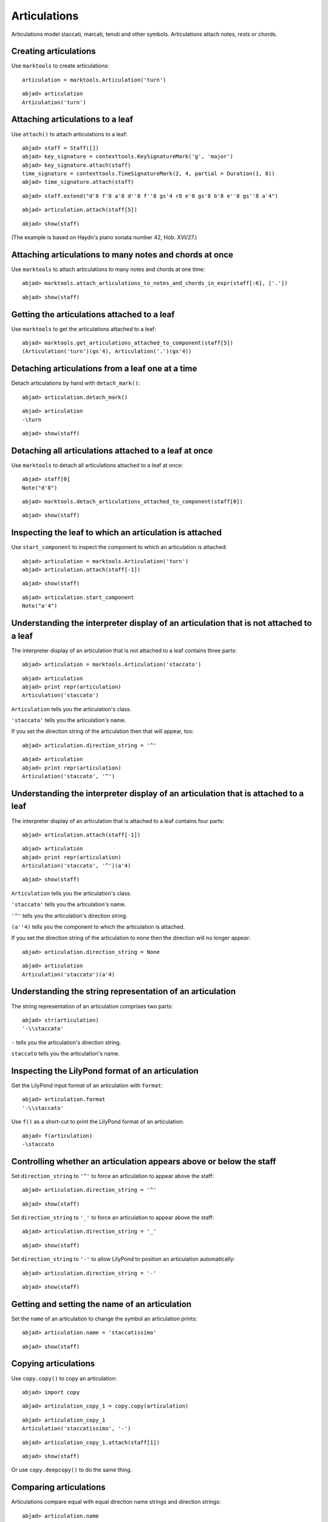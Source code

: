 Articulations
=============

Articulations model staccati, marcati, tenuti and other symbols.
Articulations attach notes, rests or chords.


Creating articulations
----------------------

Use ``marktools`` to create articulations:

::

	articulation = marktools.Articulation('turn')


::

	abjad> articulation
	Articulation('turn')



Attaching articulations to a leaf
---------------------------------

Use ``attach()`` to attach articulations to a leaf:

::

	abjad> staff = Staff([])
	abjad> key_signature = contexttools.KeySignatureMark('g', 'major')
	abjad> key_signature.attach(staff)
	time_signature = contexttools.TimeSignatureMark(2, 4, partial = Duration(1, 8))
	abjad> time_signature.attach(staff)


::

	abjad> staff.extend("d'8 f'8 a'8 d''8 f''8 gs'4 r8 e'8 gs'8 b'8 e''8 gs''8 a'4")


::

	abjad> articulation.attach(staff[5])


::

	abjad> show(staff)

.. image:: images/articulations-1.png

(The example is based on Haydn's piano sonata number 42, Hob. XVI/27.)


Attaching articulations to many notes and chords at once
--------------------------------------------------------

Use ``marktools`` to attach articulations to many notes and chords at one time:

::

	abjad> marktools.attach_articulations_to_notes_and_chords_in_expr(staff[:6], ['.'])


::

	abjad> show(staff)

.. image:: images/articulations-2.png


Getting the articulations attached to a leaf
--------------------------------------------

Use ``marktools`` to get the articulations attached to a leaf:

::

	abjad> marktools.get_articulations_attached_to_component(staff[5])
	(Articulation('turn')(gs'4), Articulation('.')(gs'4))



Detaching articulations from a leaf one at a time
-------------------------------------------------

Detach articulations by hand with ``detach_mark()``:

::

	abjad> articulation.detach_mark()


::

	abjad> articulation
	-\turn


::

	abjad> show(staff)

.. image:: images/articulations-3.png


Detaching all articulations attached to a leaf at once
------------------------------------------------------

Use ``marktools`` to detach all articulations attached to a leaf at once:

::

	abjad> staff[0]
	Note("d'8")


::

	abjad> marktools.detach_articulations_attached_to_component(staff[0])


::

	abjad> show(staff)

.. image:: images/articulations-4.png


Inspecting the leaf to which an articulation is attached
--------------------------------------------------------

Use ``start_component`` to inspect the component to which an articulation is attached:

::

	abjad> articulation = marktools.Articulation('turn')
	abjad> articulation.attach(staff[-1])


::

	abjad> show(staff)

.. image:: images/articulations-5.png

::

	abjad> articulation.start_component
	Note("a'4")



Understanding the interpreter display of an articulation that is not attached to a leaf
---------------------------------------------------------------------------------------

The interpreter display of an articulation that is not attached to a leaf
contains three parts:

::

	abjad> articulation = marktools.Articulation('staccato')


::

	abjad> articulation
	abjad> print repr(articulation)
	Articulation('staccato')


``Articulation`` tells you the articulation's class.

``'staccato'`` tells you the articulation's name.

If you set the direction string of the articulation then that will appear, too:

::

	abjad> articulation.direction_string = '^'


::

	abjad> articulation
	abjad> print repr(articulation)
	Articulation('staccato', '^')



Understanding the interpreter display of an articulation that is attached to a leaf
-----------------------------------------------------------------------------------

The interpreter display of an articulation that is attached to a leaf
contains four parts:

::

	abjad> articulation.attach(staff[-1])


::

	abjad> articulation
	abjad> print repr(articulation)
	Articulation('staccato', '^')(a'4)


::

	abjad> show(staff)

.. image:: images/articulations-6.png

``Articulation`` tells you the articulation's class.

``'staccato'`` tells you the articulation's name.

``'^'`` tells you the articulation's direction string.

``(a''4)`` tells you the component to which the articulation is attached.

If you set the direction string of the articulation to none then the direction
will no longer appear:

::

	abjad> articulation.direction_string = None


::

	abjad> articulation
	Articulation('staccato')(a'4)



Understanding the string representation of an articulation
----------------------------------------------------------

The string representation of an articulation comprises two parts:

::

	abjad> str(articulation)
	'-\\staccato'


``-`` tells you the articulation's direction string.

``staccato`` tells you the articulation's name.


Inspecting the LilyPond format of an articulation
-------------------------------------------------

Get the LilyPond input format of an articulation with ``format``:

::

	abjad> articulation.format
	'-\\staccato'


Use ``f()`` as a short-cut to print the LilyPond format of an articulation:

::

	abjad> f(articulation)
	-\staccato



Controlling whether an articulation appears above or below the staff
--------------------------------------------------------------------

Set ``direction_string`` to ``'^'`` to force an articulation to appear
above the staff:

::

	abjad> articulation.direction_string = '^'


::

	abjad> show(staff)

.. image:: images/articulations-7.png

Set ``direction_string`` to ``'_'`` to force an articulation to appear
above the staff:

::

	abjad> articulation.direction_string = '_'


::

	abjad> show(staff)

.. image:: images/articulations-8.png

Set ``direction_string`` to ``'-'`` to allow LilyPond to position
an articulation automatically:

::

	abjad> articulation.direction_string = '-'


::

	abjad> show(staff)

.. image:: images/articulations-9.png


Getting and setting the name of an articulation
-----------------------------------------------

Set the ``name`` of an articulation to change the symbol an articulation prints:

::

	abjad> articulation.name = 'staccatissimo'


::

	abjad> show(staff)

.. image:: images/articulations-10.png


Copying articulations
---------------------

Use ``copy.copy()`` to copy an articulation:

::

	abjad> import copy


::

	abjad> articulation_copy_1 = copy.copy(articulation)


::

	abjad> articulation_copy_1
	Articulation('staccatissimo', '-')


::

	abjad> articulation_copy_1.attach(staff[1])


::

	abjad> show(staff)

.. image:: images/articulations-11.png

Or use ``copy.deepcopy()`` to do the same thing.


Comparing articulations
-----------------------

Articulations compare equal with equal direction name strings and direction strings:

::

	abjad> articulation.name
	'staccatissimo'
	abjad> articulation.direction_string
	'-'


::

	abjad> articulation_copy_1.name
	'staccatissimo'
	abjad> articulation_copy_1.direction_string
	'-'


::

	abjad> articulation == articulation_copy_1
	True


Otherwise articulations do not compare equal.


Overriding attributes of the LilyPond script grob
-------------------------------------------------

Override attributes of the LilyPond script grob like this:

::

	abjad> staff.override.script.color = 'red'


::

	abjad> f(staff)
	\new Staff \with {
		\override Script #'color = #red
	} {
		\key g \major
		\partial 8
		\time 2/4
		d'8
		f'8 -\staccatissimo -\staccato
		a'8 -\staccato
		d''8 -\staccato
		f''8 -\staccato
		gs'4 -\staccato
		r8
		e'8
		gs'8
		b'8
		e''8
		gs''8
		a'4 -\staccatissimo -\turn
	}


::

	abjad> show(staff)

.. image:: images/articulations-12.png

See the LilyPond documentation for a list of script grob attributes available.
